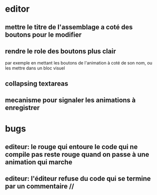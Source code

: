 * editor
** mettre le titre de l'assemblage a coté des boutons pour le modifier
** rendre le role des boutons plus clair
par exemple en mettant les boutons de l'animation à coté de son nom, ou les mettre dans un bloc visuel
** collapsing textareas
** mecanisme pour signaler les animations à enregistrer
* bugs
** editeur: le rouge qui entoure le code qui ne compile pas reste rouge quand on passe à une animation qui marche
** editeur: l'éditeur refuse du code qui se termine par un commentaire //
